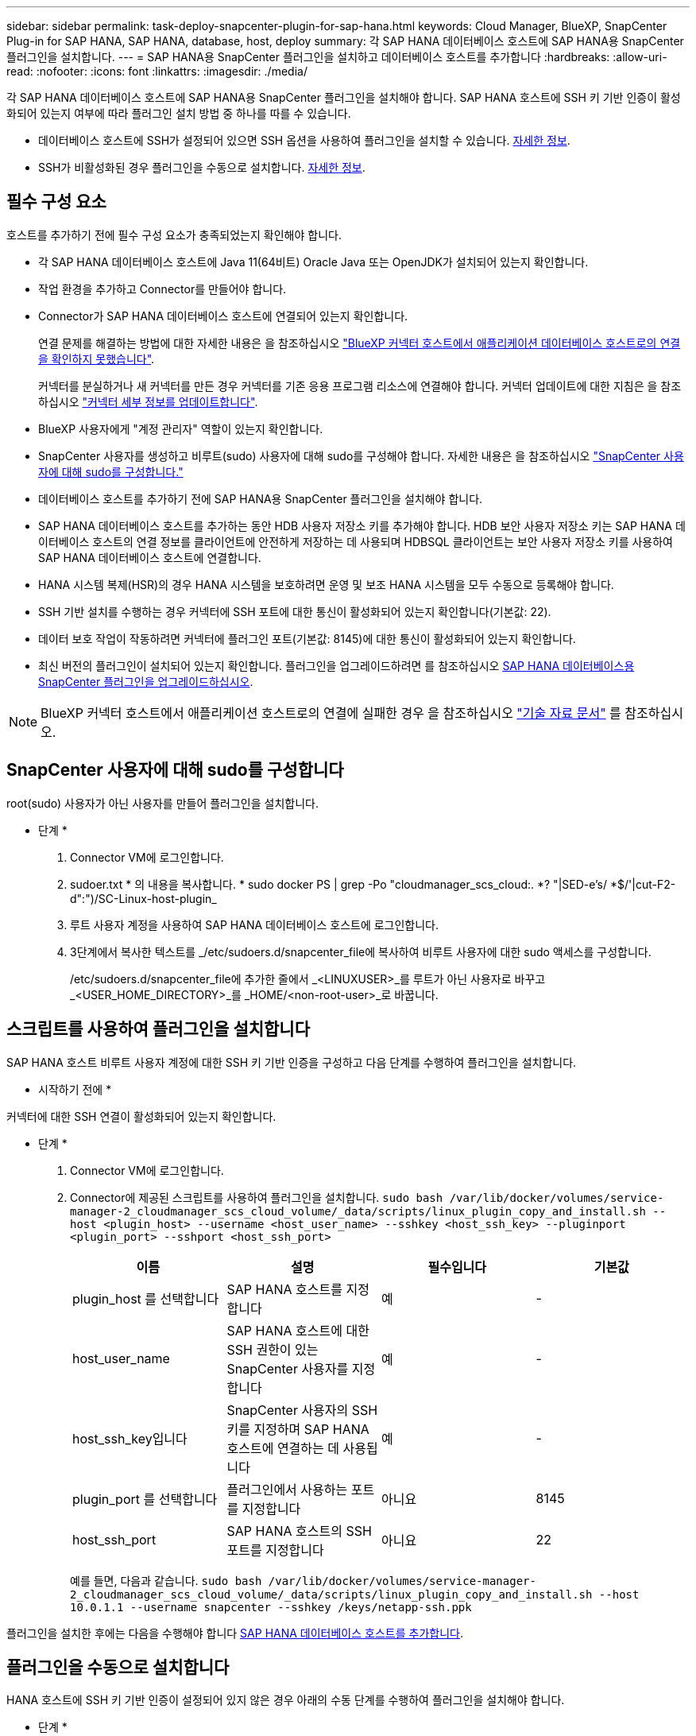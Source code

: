 ---
sidebar: sidebar 
permalink: task-deploy-snapcenter-plugin-for-sap-hana.html 
keywords: Cloud Manager, BlueXP, SnapCenter Plug-in for SAP HANA, SAP HANA, database, host, deploy 
summary: 각 SAP HANA 데이터베이스 호스트에 SAP HANA용 SnapCenter 플러그인을 설치합니다. 
---
= SAP HANA용 SnapCenter 플러그인을 설치하고 데이터베이스 호스트를 추가합니다
:hardbreaks:
:allow-uri-read: 
:nofooter: 
:icons: font
:linkattrs: 
:imagesdir: ./media/


[role="lead"]
각 SAP HANA 데이터베이스 호스트에 SAP HANA용 SnapCenter 플러그인을 설치해야 합니다. SAP HANA 호스트에 SSH 키 기반 인증이 활성화되어 있는지 여부에 따라 플러그인 설치 방법 중 하나를 따를 수 있습니다.

* 데이터베이스 호스트에 SSH가 설정되어 있으면 SSH 옵션을 사용하여 플러그인을 설치할 수 있습니다. <<스크립트를 사용하여 플러그인을 설치합니다,자세한 정보>>.
* SSH가 비활성화된 경우 플러그인을 수동으로 설치합니다. <<플러그인을 수동으로 설치합니다,자세한 정보>>.




== 필수 구성 요소

호스트를 추가하기 전에 필수 구성 요소가 충족되었는지 확인해야 합니다.

* 각 SAP HANA 데이터베이스 호스트에 Java 11(64비트) Oracle Java 또는 OpenJDK가 설치되어 있는지 확인합니다.
* 작업 환경을 추가하고 Connector를 만들어야 합니다.
* Connector가 SAP HANA 데이터베이스 호스트에 연결되어 있는지 확인합니다.
+
연결 문제를 해결하는 방법에 대한 자세한 내용은 을 참조하십시오 link:https://kb.netapp.com/Advice_and_Troubleshooting/Data_Protection_and_Security/SnapCenter/Cloud_Backup_Application_Failed_to_validate_connectivity_from_BlueXP_connector_host_to_application_database_host["BlueXP 커넥터 호스트에서 애플리케이션 데이터베이스 호스트로의 연결을 확인하지 못했습니다"].

+
커넥터를 분실하거나 새 커넥터를 만든 경우 커넥터를 기존 응용 프로그램 리소스에 연결해야 합니다. 커넥터 업데이트에 대한 지침은 을 참조하십시오 link:task-manage-cloud-native-app-data.html#update-the-connector-details["커넥터 세부 정보를 업데이트합니다"].

* BlueXP 사용자에게 "계정 관리자" 역할이 있는지 확인합니다.
* SnapCenter 사용자를 생성하고 비루트(sudo) 사용자에 대해 sudo를 구성해야 합니다. 자세한 내용은 을 참조하십시오 link:task-deploy-snapcenter-plugin-for-sap-hana.html#configure-sudo-for-snapcenter-user["SnapCenter 사용자에 대해 sudo를 구성합니다."]
* 데이터베이스 호스트를 추가하기 전에 SAP HANA용 SnapCenter 플러그인을 설치해야 합니다.
* SAP HANA 데이터베이스 호스트를 추가하는 동안 HDB 사용자 저장소 키를 추가해야 합니다. HDB 보안 사용자 저장소 키는 SAP HANA 데이터베이스 호스트의 연결 정보를 클라이언트에 안전하게 저장하는 데 사용되며 HDBSQL 클라이언트는 보안 사용자 저장소 키를 사용하여 SAP HANA 데이터베이스 호스트에 연결합니다.
* HANA 시스템 복제(HSR)의 경우 HANA 시스템을 보호하려면 운영 및 보조 HANA 시스템을 모두 수동으로 등록해야 합니다.
* SSH 기반 설치를 수행하는 경우 커넥터에 SSH 포트에 대한 통신이 활성화되어 있는지 확인합니다(기본값: 22).
* 데이터 보호 작업이 작동하려면 커넥터에 플러그인 포트(기본값: 8145)에 대한 통신이 활성화되어 있는지 확인합니다.
* 최신 버전의 플러그인이 설치되어 있는지 확인합니다. 플러그인을 업그레이드하려면 를 참조하십시오 <<SAP HANA 데이터베이스용 SnapCenter 플러그인을 업그레이드하십시오>>.



NOTE: BlueXP 커넥터 호스트에서 애플리케이션 호스트로의 연결에 실패한 경우 을 참조하십시오 https://kb.netapp.com/Advice_and_Troubleshooting/Data_Protection_and_Security/SnapCenter/Cloud_Backup_Application_Failed_to_validate_connectivity_from_BlueXP_connector_host_to_application_database_host["기술 자료 문서"^] 를 참조하십시오.



== SnapCenter 사용자에 대해 sudo를 구성합니다

root(sudo) 사용자가 아닌 사용자를 만들어 플러그인을 설치합니다.

* 단계 *

. Connector VM에 로그인합니다.
. sudoer.txt * 의 내용을 복사합니다. * sudo docker PS | grep -Po "cloudmanager_scs_cloud:. *? "|SED-e's/ *$/'|cut-F2-d":")/SC-Linux-host-plugin_
. 루트 사용자 계정을 사용하여 SAP HANA 데이터베이스 호스트에 로그인합니다.
. 3단계에서 복사한 텍스트를 _/etc/sudoers.d/snapcenter_file에 복사하여 비루트 사용자에 대한 sudo 액세스를 구성합니다.
+
/etc/sudoers.d/snapcenter_file에 추가한 줄에서 _<LINUXUSER>_를 루트가 아닌 사용자로 바꾸고 _<USER_HOME_DIRECTORY>_를 _HOME/<non-root-user>_로 바꿉니다.





== 스크립트를 사용하여 플러그인을 설치합니다

SAP HANA 호스트 비루트 사용자 계정에 대한 SSH 키 기반 인증을 구성하고 다음 단계를 수행하여 플러그인을 설치합니다.

* 시작하기 전에 *

커넥터에 대한 SSH 연결이 활성화되어 있는지 확인합니다.

* 단계 *

. Connector VM에 로그인합니다.
. Connector에 제공된 스크립트를 사용하여 플러그인을 설치합니다.
`sudo bash  /var/lib/docker/volumes/service-manager-2_cloudmanager_scs_cloud_volume/_data/scripts/linux_plugin_copy_and_install.sh --host <plugin_host> --username <host_user_name> --sshkey <host_ssh_key> --pluginport <plugin_port> --sshport <host_ssh_port>`
+
|===
| 이름 | 설명 | 필수입니다 | 기본값 


 a| 
plugin_host 를 선택합니다
 a| 
SAP HANA 호스트를 지정합니다
 a| 
예
 a| 
-



 a| 
host_user_name
 a| 
SAP HANA 호스트에 대한 SSH 권한이 있는 SnapCenter 사용자를 지정합니다
 a| 
예
 a| 
-



 a| 
host_ssh_key입니다
 a| 
SnapCenter 사용자의 SSH 키를 지정하며 SAP HANA 호스트에 연결하는 데 사용됩니다
 a| 
예
 a| 
-



 a| 
plugin_port 를 선택합니다
 a| 
플러그인에서 사용하는 포트를 지정합니다
 a| 
아니요
 a| 
8145



 a| 
host_ssh_port
 a| 
SAP HANA 호스트의 SSH 포트를 지정합니다
 a| 
아니요
 a| 
22

|===
+
예를 들면, 다음과 같습니다. `sudo bash /var/lib/docker/volumes/service-manager-2_cloudmanager_scs_cloud_volume/_data/scripts/linux_plugin_copy_and_install.sh --host 10.0.1.1 --username snapcenter --sshkey /keys/netapp-ssh.ppk`



플러그인을 설치한 후에는 다음을 수행해야 합니다 <<SAP HANA 데이터베이스 호스트를 추가합니다>>.



== 플러그인을 수동으로 설치합니다

HANA 호스트에 SSH 키 기반 인증이 설정되어 있지 않은 경우 아래의 수동 단계를 수행하여 플러그인을 설치해야 합니다.

* 단계 *

. Connector VM에 로그인합니다.
. SnapCenter Linux 호스트 플러그인 바이너리를 다운로드합니다. S UDO Docker Exec - IT cloudmanager_scs_cloud curl-X get 'http://127.0.0.1/deploy/downloadLinuxPlugin'`[]
+
플러그인 바이너리는 _ cd /var/lib/docker/volumes/service-manager-2_cloudmanager_scs_cloud_volume/_data/$(sudo docker PS | grep-Po "cloudmanager_scs_cloud:. *? "|SED-e's/ *$/'|cut-F2-d":")/SC-Linux-host-plugin_

. SCP 또는 다른 대체 방법을 사용하여 각 SAP HANA 데이터베이스 호스트에 대한 _/home/<non root user (sudo)>/.SC_NetApp_path의 위 경로에서 copy_snapcenter_linux_host_plugin_scs.bin_
. 비 루트(sudo) 계정을 사용하여 SAP HANA 데이터베이스 호스트에 로그인합니다.
. 디렉토리를 _/home/<non root user>/.sc_netapp/_로 변경하고 다음 명령을 실행하여 바이너리에 대한 실행 권한을 활성화합니다.
`chmod +x snapcenter_linux_host_plugin_scs.bin`
. sudo SnapCenter 사용자로 SAP HANA 플러그인을 설치합니다.
`./snapcenter_linux_host_plugin_scs.bin -i silent -DSPL_USER=<non-root>`
. 플러그인 호스트의 커넥터 VM의 _/var/opt/snapcenter/spl/etc/_에서 _certificate.p12_from_<base_mount_path>/client/certificate/_path를 _ /var/opt/snapcenter/spl/etc/_로 복사합니다.
. /var/opt/snapcenter/spl/etc_로 이동하고 keytool 명령을 실행하여 인증서를 가져옵니다. keytool -v -importkeystore -srckeystore certificate.p12 -srcstoretype pkcs12 -destkeystore keystore.jks -deststoretype jks -srcstorephass SnapCenter -deststorephass SnapCenter -srcalalas agentcert -alias destagentcert -not프롬프트
. SPL을 다시 시작합니다:'stemctl restart SPL'
. Connector에서 아래 명령을 실행하여 커넥터에서 플러그인에 연결할 수 있는지 확인합니다.
`docker exec -it cloudmanager_scs_cloud curl -ik \https://<FQDN or IP of the plug-in host>:<plug-in port>/PluginService/Version --cert  config/client/certificate/certificate.pem --key /config/client/certificate/key.pem`


플러그인을 설치한 후에는 다음을 수행해야 합니다 <<SAP HANA 데이터베이스 호스트를 추가합니다>>.



== SAP HANA 데이터베이스용 SnapCenter 플러그인을 업그레이드하십시오

최신 새 기능 및 향상된 기능을 이용하려면 SAP HANA용 SnapCenter 플러그인을 업그레이드해야 합니다.

* 시작하기 전에 *

* 호스트에서 실행 중인 작업이 없는지 확인합니다.


* 단계 *

. Connector VM에 로그인합니다.
. 다음 스크립트를 실행합니다.
`/var/lib/docker/volumes/service-manager-2_cloudmanager_scs_cloud_volume/_data/scripts/linux_plugin_copy_and_install.sh --host <plugin_host> --username <host_user_name> --sshkey <host_ssh_key> --pluginport <plugin_port> --sshport <host_ssh_port> --upgrade`




== SAP HANA 데이터베이스 호스트를 추가합니다

정책을 할당하고 백업을 생성하려면 SAP HANA 데이터베이스 호스트를 수동으로 추가해야 합니다. SAP HANA 데이터베이스 호스트에 대한 자동 검색은 지원되지 않습니다.

* 단계 *

. BlueXP * UI에서 * 보호 * > * 백업 및 복구 * > * 응용 프로그램 * 을 클릭합니다.
. 응용 프로그램 검색 * 을 클릭합니다.
. Cloud Native * > * SAP HANA * 를 선택하고 * Next * 를 클릭합니다.
. 응용 프로그램 * 페이지에서 * 시스템 추가 * 를 클릭합니다.
. 시스템 세부 정보 * 페이지에서 다음 작업을 수행합니다.
+
.. 시스템 유형을 다중 테넌트 데이터베이스 컨테이너 또는 단일 컨테이너로 선택합니다.
.. SAP HANA 시스템 이름을 입력합니다.
.. SAP HANA 시스템의 SID를 지정합니다.
.. (선택 사항) HDBSQL OS 사용자를 수정합니다.
.. 플러그인 호스트 를 선택합니다. (선택 사항) 호스트가 추가되지 않았거나 여러 호스트를 추가하려는 경우 * 플러그인 호스트 추가 * 를 클릭합니다.
.. HANA 시스템이 HANA 시스템 복제로 구성된 경우 * HSR(HANA 시스템 복제) 시스템 * 을 활성화합니다.
.. HDB 보안 사용자 저장소 키 * 텍스트 상자를 클릭하여 사용자 저장소 키 세부 정보를 추가합니다.
+
키 이름, 시스템 세부 정보, 사용자 이름 및 암호를 지정하고 * 키 추가 * 를 클릭합니다.

+
사용자 저장소 키를 삭제하거나 수정할 수 있습니다.



. 다음 * 을 클릭합니다.
. Storage Footprint * 페이지에서 * 스토리지 추가 * 를 클릭하고 다음을 수행합니다.
+
.. 작업 환경을 선택하고 NetApp 계정을 지정합니다.
+
Canvas * 페이지로 이동하여 새 작업 환경을 추가합니다

.. 필요한 볼륨을 선택합니다.
.. 스토리지 추가 * 를 클릭합니다.


. 모든 세부 정보를 검토하고 * 시스템 추가 * 를 클릭합니다.



NOTE: 특정 호스트를 보기 위한 필터가 작동하지 않습니다. 필터에 호스트 이름을 지정하면 모든 호스트가 표시됩니다.

UI에서 SAP HANA 시스템을 수정하거나 제거할 수도 있고 REST API를 사용할 수도 있습니다.

SAP HANA 시스템을 제거하기 전에 관련된 모든 백업을 삭제하고 보호를 제거해야 합니다.



=== SAP HANA 데이터베이스 호스트를 삭제합니다

REST API만 사용하여 SAP HANA 데이터베이스 호스트를 제거할 수 있습니다.

* 단계 *

. UI를 사용하거나 아래 REST API를 사용하여 SAP HANA 데이터베이스 호스트와 연결된 모든 시스템을 삭제합니다.
`DELETE /saphana/and/systems/(id)`
. SAP HANA 데이터베이스 호스트를 제거하려면 다음 단계를 수행하십시오.
+
.. REST API 가져오기를 사용하여 삭제해야 하는 SAP HANA 데이터베이스 호스트의 ID를 가져올 수 있습니다.
`GET /saphana/hosts`
   `{`
    `"num_records": 1,`
    `"records": [`
        `{`
            `"id": "c9a6849f-29ea-45c5-a17f-a1e78ad2a30e",`
            `"host_name": "galaxy-vm134.netapp.com",`
            `"port": 443,`
            `"agent_id": "n3TrgkGvnTOFTJJNBxeh3oPxG8AcrcHeclients"`
       
`}`
    `]`
`}`
.. 아래 REST API에서 ID를 전달하여 SAP HANA 데이터베이스 호스트를 삭제합니다.
`DELETE /saphana/hosts/(id)`
.. 아래 명령을 사용하여 데이터베이스 호스트에서 SAP HANA Linux 플러그인을 제거합니다.
`/opt/NetApp/snapcenter/spl/installation/plugins/uninstall`






=== 비 데이터 볼륨 추가

멀티 테넌트 데이터베이스 컨테이너 또는 단일 컨테이너 유형 SAP HANA 시스템을 추가한 후 HANA 시스템의 비 데이터 볼륨을 추가할 수 있습니다.

사용 가능한 SAP HANA 데이터베이스를 검색하고 나면 이러한 리소스를 리소스 그룹에 추가하여 데이터 보호 작업을 수행할 수 있습니다.

* 단계 *

. BlueXP * UI에서 * 보호 * > * 백업 및 복구 * > * 응용 프로그램 * 을 클릭합니다.
. 응용 프로그램 검색 * 을 클릭합니다.
. Cloud Native * > * SAP HANA * 를 선택하고 * Next * 를 클릭합니다.
. 응용 프로그램 * 페이지에서 을 클릭합니다 image:icon-action.png["아이콘을 클릭하여 작업을 선택합니다"] 비 데이터 볼륨을 추가하려는 시스템에 해당하는 * 시스템 관리 * > * 비 데이터 볼륨 * 을 선택합니다.




=== 글로벌 비 데이터 볼륨 추가

멀티 테넌트 데이터베이스 컨테이너 또는 단일 컨테이너 유형 SAP HANA 시스템을 추가한 후 HANA 시스템의 글로벌 비 데이터 볼륨을 추가할 수 있습니다.

* 단계 *

. BlueXP * UI에서 * 보호 * > * 백업 및 복구 * > * 응용 프로그램 * 을 클릭합니다.
. 응용 프로그램 검색 * 을 클릭합니다.
. Cloud Native * > * SAP HANA * 를 선택하고 * Next * 를 클릭합니다.
. 응용 프로그램 * 페이지에서 * 시스템 추가 * 를 클릭합니다.
. 시스템 세부 정보 * 페이지에서 다음 작업을 수행합니다.
+
.. 시스템 유형 드롭다운에서 * 글로벌 비 데이터 볼륨 * 을 선택합니다.
.. SAP HANA 시스템 이름을 입력합니다.
.. SAP HANA 시스템의 관련 SID를 지정합니다.
.. 플러그인 호스트를 선택합니다
+
(선택 사항) 여러 호스트를 추가하려면 * 플러그인 호스트 추가 * 를 클릭하고 호스트 이름과 포트를 지정한 다음 * 호스트 추가 * 를 클릭합니다.

.. 다음 * 을 클릭합니다.
.. 모든 세부 정보를 검토하고 * 시스템 추가 * 를 클릭합니다.






=== SAP HANA 데이터베이스 호스트를 수정합니다

SAP HANA 데이터베이스 호스트를 추가한 후 REST API를 사용하여 호스트 이름 또는 플러그인 포트를 수정할 수 있습니다.

* 단계 *

. REST API 가져오기를 사용하여 삭제해야 하는 SAP HANA 데이터베이스 호스트의 ID를 가져올 수 있습니다. `GET /saphana/hosts`
   `{`
    `"num_records": 1,`
    `"records": [`
        `{`
            `"id": "c9a6849f-29ea-45c5-a17f-a1e78ad2a30e",`
            `"host_name": "galaxy-vm134.netapp.com",`
            `"port": 443,`
            `"agent_id": "n3TrgkGvnTOFTJJNBxeh3oPxG8AcrcHeclients"`
       
`}`
    `]`
`}`
. 아래의 패치 API를 사용하여 호스트 이름 또는 플러그인 포트를 수정합니다.
`PATCH /saphana/hosts/(id)``

